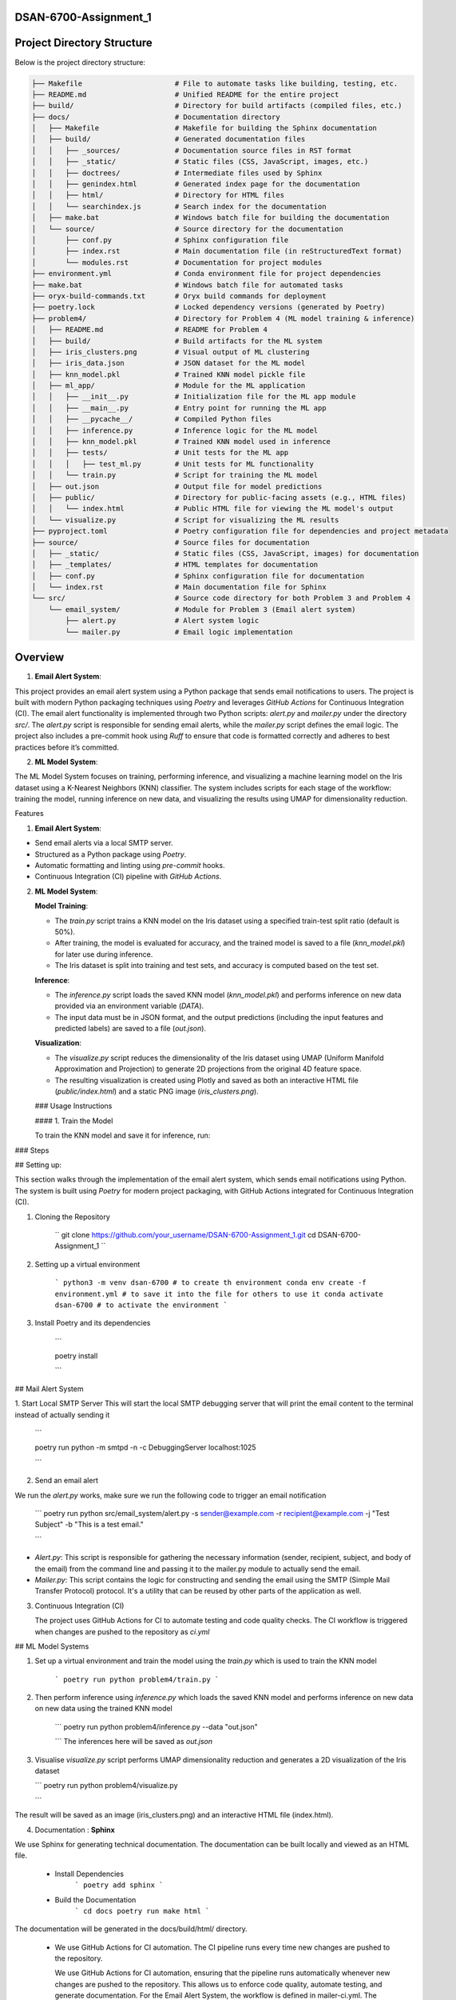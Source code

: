 .. mail_alerting and machine learning operations documentation master file, created by
   sphinx-quickstart on Wed Sep 18 12:21:51 2024.
   You can adapt this file completely to your liking, but it should at least
   contain the root `toctree` directive.



.. mail_alerting and machine learning operations documentation
.. ===========================================================

.. Add your content using ``reStructuredText`` syntax. See the
.. `reStructuredText <https://www.sphinx-doc.org/en/master/usage/restructuredtext/index.html>`_
.. documentation for details.

DSAN-6700-Assignment_1
==========================



Project Directory Structure
===========================

Below is the project directory structure:

.. code-block:: none

    ├── Makefile                      # File to automate tasks like building, testing, etc.
    ├── README.md                     # Unified README for the entire project
    ├── build/                        # Directory for build artifacts (compiled files, etc.)
    ├── docs/                         # Documentation directory
    │   ├── Makefile                  # Makefile for building the Sphinx documentation
    │   ├── build/                    # Generated documentation files
    │   │   ├── _sources/             # Documentation source files in RST format
    │   │   ├── _static/              # Static files (CSS, JavaScript, images, etc.)
    │   │   ├── doctrees/             # Intermediate files used by Sphinx
    │   │   ├── genindex.html         # Generated index page for the documentation
    │   │   ├── html/                 # Directory for HTML files
    │   │   └── searchindex.js        # Search index for the documentation
    │   ├── make.bat                  # Windows batch file for building the documentation
    │   └── source/                   # Source directory for the documentation
    │       ├── conf.py               # Sphinx configuration file
    │       ├── index.rst             # Main documentation file (in reStructuredText format)
    │       └── modules.rst           # Documentation for project modules
    ├── environment.yml               # Conda environment file for project dependencies
    ├── make.bat                      # Windows batch file for automated tasks
    ├── oryx-build-commands.txt       # Oryx build commands for deployment
    ├── poetry.lock                   # Locked dependency versions (generated by Poetry)
    ├── problem4/                     # Directory for Problem 4 (ML model training & inference)
    │   ├── README.md                 # README for Problem 4
    │   ├── build/                    # Build artifacts for the ML system
    │   ├── iris_clusters.png         # Visual output of ML clustering
    │   ├── iris_data.json            # JSON dataset for the ML model
    │   ├── knn_model.pkl             # Trained KNN model pickle file
    │   ├── ml_app/                   # Module for the ML application
    │   │   ├── __init__.py           # Initialization file for the ML app module
    │   │   ├── __main__.py           # Entry point for running the ML app
    │   │   ├── __pycache__/          # Compiled Python files
    │   │   ├── inference.py          # Inference logic for the ML model
    │   │   ├── knn_model.pkl         # Trained KNN model used in inference
    │   │   ├── tests/                # Unit tests for the ML app
    │   │   │   ├── test_ml.py        # Unit tests for ML functionality
    │   │   └── train.py              # Script for training the ML model
    │   ├── out.json                  # Output file for model predictions
    │   ├── public/                   # Directory for public-facing assets (e.g., HTML files)
    │   │   └── index.html            # Public HTML file for viewing the ML model's output
    │   └── visualize.py              # Script for visualizing the ML results
    ├── pyproject.toml                # Poetry configuration file for dependencies and project metadata
    ├── source/                       # Source files for documentation
    │   ├── _static/                  # Static files (CSS, JavaScript, images) for documentation
    │   ├── _templates/               # HTML templates for documentation
    │   ├── conf.py                   # Sphinx configuration file for documentation
    │   └── index.rst                 # Main documentation file for Sphinx
    └── src/                          # Source code directory for both Problem 3 and Problem 4
        └── email_system/             # Module for Problem 3 (Email alert system)
            ├── alert.py              # Alert system logic
            └── mailer.py             # Email logic implementation


Overview
======================


1.  **Email Alert System**:

This project provides an email alert system using a Python package that sends email notifications to users. The project is built with modern Python packaging techniques using `Poetry` and leverages `GitHub Actions` for Continuous Integration (CI). The email alert functionality is implemented through two Python scripts: `alert.py` and `mailer.py` under the directory `src/`. The `alert.py` script is responsible for sending email alerts, while the `mailer.py` script defines the email logic. The project also includes a pre-commit hook using `Ruff` to ensure that code is formatted correctly and adheres to best practices before it’s committed.

2.  **ML Model System**:

The ML Model System focuses on training, performing inference, and visualizing a machine learning model on the Iris dataset using a K-Nearest Neighbors (KNN) classifier. The system includes scripts for each stage of the workflow: training the model, running inference on new data, and visualizing the results using UMAP for dimensionality reduction.

Features

1.  **Email Alert System**:

-   Send email alerts via a local SMTP server.
-   Structured as a Python package using `Poetry`.
-   Automatic formatting and linting using `pre-commit` hooks.
-   Continuous Integration (CI) pipeline with `GitHub Actions`.

2.  **ML Model System**:

    **Model Training**:

    -   The `train.py` script trains a KNN model on the Iris dataset using a specified train-test split ratio (default is 50%).
    -   After training, the model is evaluated for accuracy, and the trained model is saved to a file (`knn_model.pkl`) for later use during inference.
    -   The Iris dataset is split into training and test sets, and accuracy is computed based on the test set.

    **Inference**:

    -   The `inference.py` script loads the saved KNN model (`knn_model.pkl`) and performs inference on new data provided via an environment variable (`DATA`).
    -   The input data must be in JSON format, and the output predictions (including the input features and predicted labels) are saved to a file (`out.json`).

    **Visualization**:

    -   The `visualize.py` script reduces the dimensionality of the Iris dataset using UMAP (Uniform Manifold Approximation and Projection) to generate 2D projections from the original 4D feature space.
    -   The resulting visualization is created using Plotly and saved as both an interactive HTML file (`public/index.html`) and a static PNG image (`iris_clusters.png`).

    \### Usage Instructions

    \#### 1. Train the Model

    To train the KNN model and save it for inference, run:


### Steps

## Setting up:

This section walks through the implementation of the email alert system, which sends email notifications using Python. The system is built using `Poetry` for modern project packaging, with GitHub Actions integrated for Continuous Integration (CI).

1. Cloning the Repository 

    ``
    git clone https://github.com/your_username/DSAN-6700-Assignment_1.git
    cd DSAN-6700-Assignment_1
    ``

2. Setting up a virtual environment 

    ```
    python3 -m venv dsan-6700 # to create th environment
    conda env create -f environment.yml # to save it into the file for others to use it
    conda activate dsan-6700 # to activate the environment
    ```

3. Install Poetry and its dependencies 

    ```

    poetry install 

    ```


## Mail Alert System


1. Start Local SMTP Server 
This will start the local SMTP debugging server that will print the email content to the terminal instead of actually sending it

    ```
    
    poetry run python -m smtpd -n -c DebuggingServer localhost:1025

    ```

2. Send an email alert

We run the  `alert.py` works, make sure we run the following code to trigger an email notification 

    ```
    poetry run python src/email_system/alert.py -s sender@example.com -r recipient@example.com -j "Test Subject" -b "This is a test email."

    ```
* `Alert.py`: This script is responsible for gathering the necessary information (sender, recipient, subject, and body of the email) from the command line and passing it to the mailer.py module to actually send the email. 
* `Mailer.py`: This script contains the logic for constructing and sending the email using the SMTP (Simple Mail Transfer Protocol) protocol. It's a utility that can be reused by other parts of the application as well.

3. Continuous Integration (CI)
   
   The project uses GitHub Actions for CI to automate testing and code quality checks. The CI workflow is triggered when changes are pushed to the repository as `ci.yml`

## ML Model Systems 

1. Set up a virtual environment and train the model using the `train.py` which is used to train the KNN model 

    ```
    poetry run python problem4/train.py
    ```

2. Then perform inference using `inference.py` which loads the saved KNN model and performs inference on new data on new data using the trained KNN model
   
    ```
    poetry run python problem4/inference.py --data "out.json"

    ```
    The inferences here will be saved as `out.json`

3.  Visualise `visualize.py` script performs UMAP dimensionality reduction and generates a 2D visualization of the Iris dataset

    ```
    poetry run python problem4/visualize.py

    ```
The result will be saved as an image (iris_clusters.png) and an interactive HTML file (index.html).

4. Documentation : **Sphinx**

We use Sphinx for generating technical documentation. The documentation can be built locally and viewed as an HTML file. 

 * Install Dependencies
    ```
    poetry add sphinx
    ```
 * Build the Documentation 
    ```
    cd docs
    poetry run make html
    ```
The documentation will be generated in the docs/build/html/ directory.

  * We use GitHub Actions for CI automation. The CI pipeline runs every time new changes are pushed to the repository.
  
    We use GitHub Actions for CI automation, ensuring that the pipeline runs automatically whenever new changes are pushed to the repository. This allows us to enforce code quality, automate testing, and generate documentation. For the Email Alert System, the workflow is defined in mailer-ci.yml. The steps involve setting up an Ubuntu runner, installing Python 3.9, and using Poetry to install the project's dependencies. It then runs ruff to check code formatting and finally builds the documentation using Sphinx.

    For the ML Model System, the workflow is defined in ml_app-ci.yml. This workflow also sets up an Ubuntu runner and installs Python 3.9, followed by installing dependencies using Poetry. The pipeline then runs unit tests with pytest, trains the KNN model, performs inference on synthetic data, and finally builds and uploads the model artifacts. It also generates and publishes the project documentation to ReadTheDocs, ensuring that the documentation remains up to date with every new push.

readthedocs: [dsan-6700-assignment-1.readthedocs.io](http://dsan-6700-assignment-1.readthedocs.io/)


Project Documentation
======================

Welcome to the documentation for **DSAN 6700 Assignment 1**. This project consists of two main components:

1. **Email Alert System**: A Python-based system for sending email notifications.
2. **ML Model System**: A machine learning application that trains, infers, and visualizes a KNN model using the Iris dataset.

The documentation provides instructions on how to set up, use, and contribute to the project. Below is the table of contents to help navigate through the project documentation.

.. .. toctree::
..    :maxdepth: 2
..    :caption: Contents:

..     modules

Project Overview
================

###Email Alert System

The email alert system allows users to send automated email notifications using a local SMTP server. The system is implemented using modern Python packaging and includes unit tests for reliability.

###ML Model System

The ML Model System trains a K-Nearest Neighbors (KNN) model using the Iris dataset. The system includes scripts for training, inference, and visualization of the results. The visualizations use UMAP for dimensionality reduction, and the model is evaluated for accuracy before saving.

ML Model System Components
===========================

### Visualize.py

`visualize.py` performs dimensionality reduction on the Iris dataset using UMAP (Uniform Manifold Approximation and Projection) and creates an interactive 2D scatter plot with Plotly. The scatter plot highlights the different species within the Iris dataset, with the projections plotted in a two-dimensional graph.

#### Code Explanation

The script follows these steps:

1. **Load the Iris dataset**: It uses the built-in Iris dataset from `sklearn.datasets`.
2. **Apply UMAP**: The `UMAP` algorithm is used to reduce the dimensionality of the dataset.
3. **Create a scatter plot**: Using Plotly Express, it generates an interactive scatter plot where each point represents an observation from the Iris dataset, color-coded by species.
4. **Export the plot**: The plot is saved as an HTML file (`index.html`) in the `public` directory, making it easy to open in a browser for interactive exploration.

#### Requirements

Before running the script, make sure that you have the required dependencies installed in your conda environment. This project specifically requires the `dsan-6700` environment to be activated.

#####Activating the Conda Environment

To activate the `dsan-6700` environment, run the following command in your terminal:

```bash
conda activate dsan-6700

```



